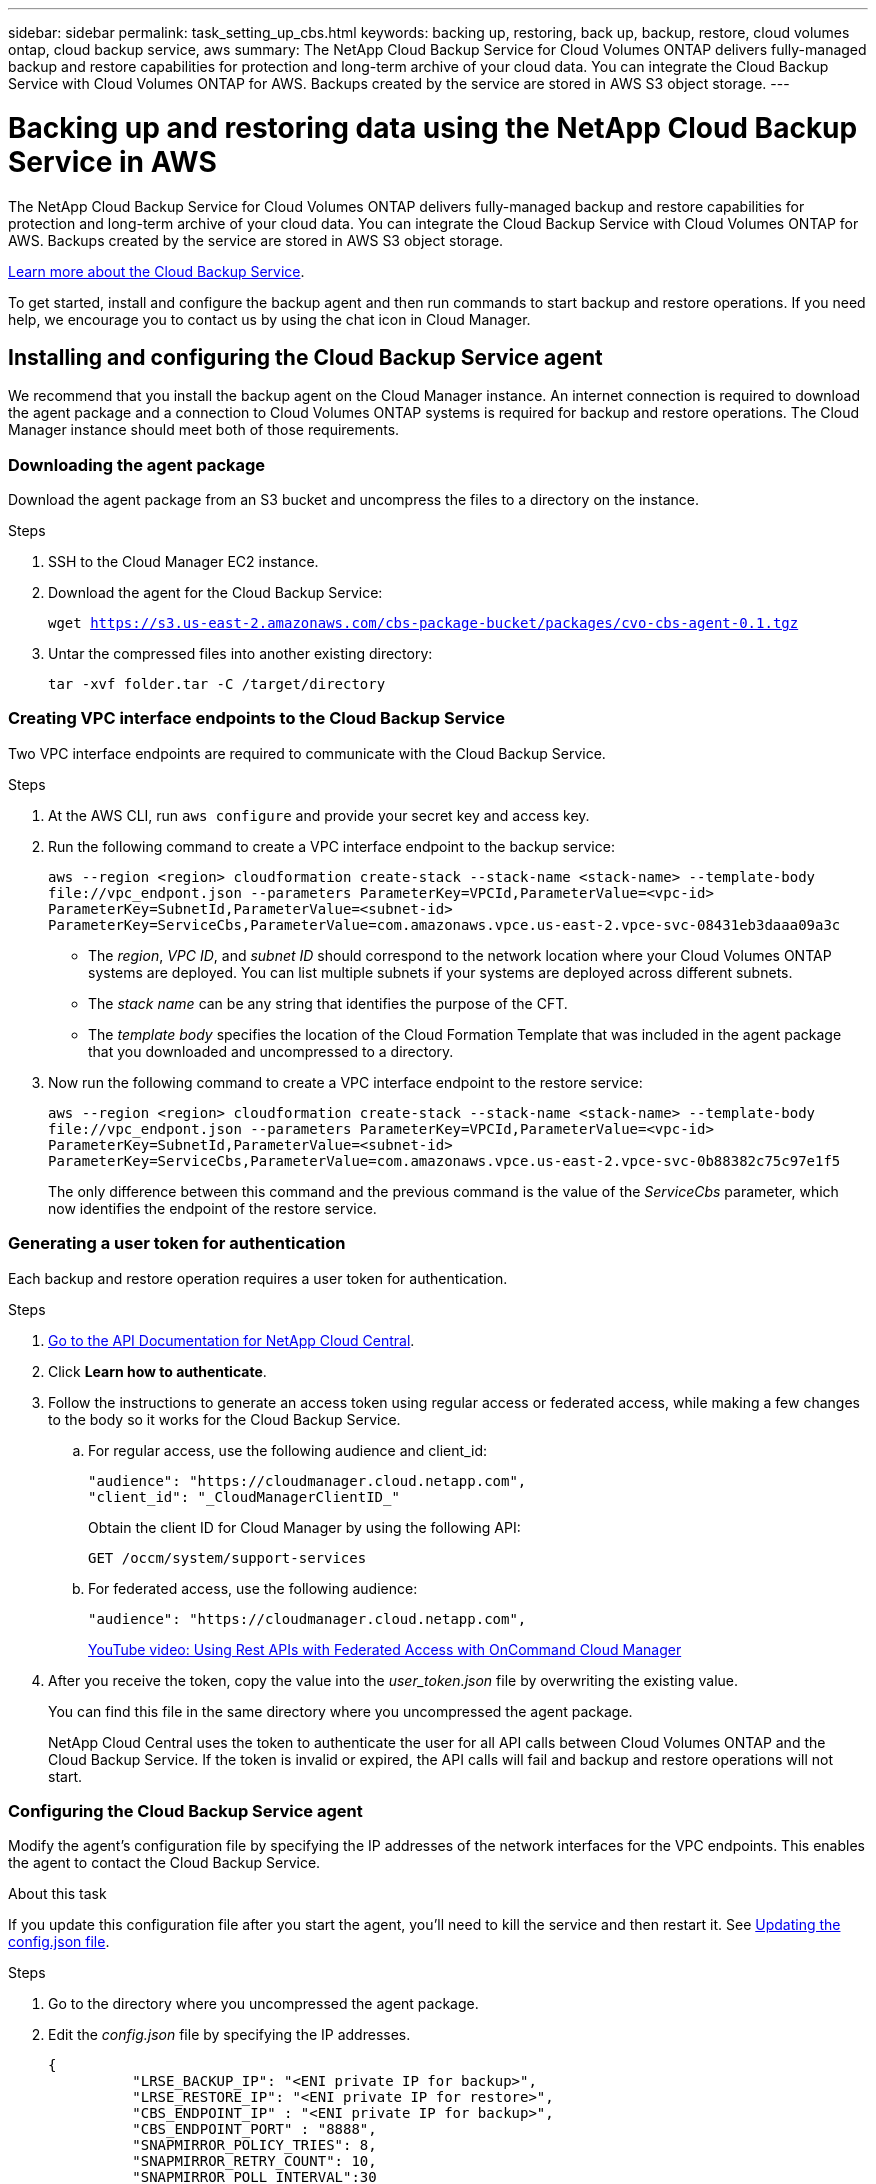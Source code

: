 ---
sidebar: sidebar
permalink: task_setting_up_cbs.html
keywords: backing up, restoring, back up, backup, restore, cloud volumes ontap, cloud backup service, aws
summary: The NetApp Cloud Backup Service for Cloud Volumes ONTAP delivers fully-managed backup and restore capabilities for protection and long-term archive of your cloud data. You can integrate the Cloud Backup Service with Cloud Volumes ONTAP for AWS. Backups created by the service are stored in AWS S3 object storage.
---

= Backing up and restoring data using the NetApp Cloud Backup Service in AWS
:hardbreaks:
:nofooter:
:icons: font
:linkattrs:
:imagesdir: ./media/

[.lead]
The NetApp Cloud Backup Service for Cloud Volumes ONTAP delivers fully-managed backup and restore capabilities for protection and long-term archive of your cloud data. You can integrate the Cloud Backup Service with Cloud Volumes ONTAP for AWS. Backups created by the service are stored in AWS S3 object storage.

https://cloud.netapp.com/cloud-backup-service[Learn more about the Cloud Backup Service^].

To get started, install and configure the backup agent and then run commands to start backup and restore operations. If you need help, we encourage you to contact us by using the chat icon in Cloud Manager.

== Installing and configuring the Cloud Backup Service agent

We recommend that you install the backup agent on the Cloud Manager instance. An internet connection is required to download the agent package and a connection to Cloud Volumes ONTAP systems is required for backup and restore operations. The Cloud Manager instance should meet both of those requirements.

=== Downloading the agent package

Download the agent package from an S3 bucket and uncompress the files to a directory on the instance.

.Steps

. SSH to the Cloud Manager EC2 instance.

. Download the agent for the Cloud Backup Service:
+
`wget https://s3.us-east-2.amazonaws.com/cbs-package-bucket/packages/cvo-cbs-agent-0.1.tgz`

. Untar the compressed files into another existing directory:
+
`tar -xvf folder.tar -C /target/directory`

=== Creating VPC interface endpoints to the Cloud Backup Service

Two VPC interface endpoints are required to communicate with the Cloud Backup Service.

.Steps

. At the AWS CLI, run `aws configure` and provide your secret key and access key.

. Run the following command to create a VPC interface endpoint to the backup service:
+
`aws --region <region> cloudformation create-stack --stack-name <stack-name> --template-body \file://vpc_endpont.json --parameters ParameterKey=VPCId,ParameterValue=<vpc-id> ParameterKey=SubnetId,ParameterValue=<subnet-id> ParameterKey=ServiceCbs,ParameterValue=com.amazonaws.vpce.us-east-2.vpce-svc-08431eb3daaa09a3c`
+
* The _region_, _VPC ID_, and _subnet ID_ should correspond to the network location where your Cloud Volumes ONTAP systems are deployed. You can list multiple subnets if your systems are deployed across different subnets.
* The _stack name_ can be any string that identifies the purpose of the CFT.
* The _template body_ specifies the location of the Cloud Formation Template that was included in the agent package that you downloaded and uncompressed to a directory.

. Now run the following command to create a VPC interface endpoint to the restore service:
+
`aws --region <region> cloudformation create-stack --stack-name <stack-name> --template-body \file://vpc_endpont.json --parameters ParameterKey=VPCId,ParameterValue=<vpc-id> ParameterKey=SubnetId,ParameterValue=<subnet-id> ParameterKey=ServiceCbs,ParameterValue=com.amazonaws.vpce.us-east-2.vpce-svc-0b88382c75c97e1f5`
+
The only difference between this command and the previous command is the value of the _ServiceCbs_ parameter, which now identifies the endpoint of the restore service.

=== Generating a user token for authentication

Each backup and restore operation requires a user token for authentication.

.Steps

. https://services.cloud.netapp.com/developer-hub[Go to the API Documentation for NetApp Cloud Central^].

. Click *Learn how to authenticate*.

. Follow the instructions to generate an access token using regular access or federated access, while making a few changes to the body so it works for the Cloud Backup Service.

.. For regular access, use the following audience and client_id:
+
[source,json]
"audience": "https://cloudmanager.cloud.netapp.com",
"client_id": "_CloudManagerClientID_"
+
Obtain the client ID for Cloud Manager by using the following API:
+
----
GET /occm/system/support-services
----

.. For federated access, use the following audience:
+
[source,json]
"audience": "https://cloudmanager.cloud.netapp.com",
+
https://youtu.be/qXz4TSOAibo[YouTube video: Using Rest APIs with Federated Access with OnCommand Cloud Manager^]

. After you receive the token, copy the value into the _user_token.json_ file by overwriting the existing value.
+
You can find this file in the same directory where you uncompressed the agent package.
+
NetApp Cloud Central uses the token to authenticate the user for all API calls between Cloud Volumes ONTAP and the Cloud Backup Service. If the token is invalid or expired, the API calls will fail and backup and restore operations will not start.

=== Configuring the Cloud Backup Service agent

Modify the agent's configuration file by specifying the IP addresses of the network interfaces for the VPC endpoints. This enables the agent to contact the Cloud Backup Service.

.About this task

If you update this configuration file after you start the agent, you'll need to kill the service and then restart it. See <<Updating the config.json file>>.

.Steps

. Go to the directory where you uncompressed the agent package.

. Edit the _config.json_ file by specifying the IP addresses.
+
[source,json]
{
          "LRSE_BACKUP_IP": "<ENI private IP for backup>",
          "LRSE_RESTORE_IP": "<ENI private IP for restore>",
          "CBS_ENDPOINT_IP" : "<ENI private IP for backup>",
          "CBS_ENDPOINT_PORT" : "8888",
          "SNAPMIRROR_POLICY_TRIES": 8,
          "SNAPMIRROR_RETRY_COUNT": 10,
          "SNAPMIRROR_POLL_INTERVAL":30
}
+
* LRSE_BACKUP_IP is the private IP address of the VPC interface endpoint that's connected to the backup service. You can find the IP address in the AWS console. Go to the VPC service and select the VPC Endpoint. Click Subnets and find the IP address of the subnet where the Cloud Volumes ONTAP system resides.
+
image:screenshot_aws_endpoint_ip.gif[A screenshot of the AWS VPC Console that shows the network interfaces for a VPC Endpoint.]

* LRSE_RESTORE_IP is the private IP address of the VPC interface endpoint that's connected to the restore service. Follow the same instructions provided for LRSE_BACKUP_IP.

* CBS_ENDPOINT_IP should be the same as the LRSE_BACKUP_IP since we use the same VPC interface endpoint for making API calls.

.What if I'm backing multiple Cloud Volumes ONTAP systems?
****
It's okay to use the same IP addresses for multiple Cloud Volumes ONTAP systems, as long as the subnets are in the same Availability Zone. If you need to back up multiple systems that are spread across Availability Zones, contact us using the in-product chat and we'll help you with your setup.
****

=== Starting the Cloud Backup Service agent

Now that you've installed and configured the agent, you need to start it.

.Steps

. Run the following commands:
+
`chmod +x cvo-cbs-service`
`chmod +x cvo-cbs-client`
`./cvo-cbs-service &`

== Preparing to back up volumes

When you run a backup operation, you need to specify a JSON file that includes information about the volume. You can use a JSON template to prepare a JSON file for each volume.

=== Preparing ad hoc backups

An ad hoc backup is an immediate, one-time backup. Prepare a separate JSON file for each volume that you want to backup.

.Steps

. Create a copy of _adhoc_backup.json_ and edit it by providing details about the volume.
+
[source,json]
{
       "ownerId": "e7855e3e-006d-49f0-bd1e-2c0df8fec505",
       "ontapIP": "10.193.78.9",
       "username": "admin",
       "password": "netapp1!",
       "vserverName": "vs_seeni",
       "volumeName": "backup",
       "fileSystemId": "cf765c5f-84e6-4080-84a7-599ab8a31968",
       "sourceSnapshot": "snap10",
       "tag": ""
}
+
* ownerId: A unique identifier for all of the backup and restore operations associated with this Cloud Manager system. Run the "uuidgen" UNIX utility to generate an ID and use it in all JSON files for backup and restore operations.
* ontapIP: The cluster management IP of the Cloud Volumes ONTAP system where the volume is located. Get this value from Cloud Manager by selecting the system from the Working Environments page.
* username and password: The credentials for the Cloud Volumes ONTAP system.
* vserverName: The name of the storage virtual machine (SVM) that contains data volumes. Get this value from Cloud Manager by opening the working environment and selecting *Information*.
* volumeName: The name of the volume name that you want to backup.
* fileSystemId: The file system UUID for the volume's backup copy. This value must be unique for every volume because it's used by the Cloud Backup Service to identify a volume. Generate an ID by running the "uuidgen" UNIX utility.
* sourceSnapshot (optional): Specify the name of a Snapshot copy that you want to backup. If you omit this parameter, the Cloud Backup Service backs up the volume based on its existing state.
* tag (optional): Specify a tag for the backup so you can search for it more easily.

=== Preparing scheduled backups

A scheduled backup triggers incremental backups at a defined interval. Prepare a separate JSON file for each volume that you want to backup.

.Steps

. Create a copy of _scheduled_backup.json_ and edit it by providing details about the volume.
+
[source,json]
{
      "ownerId": "e7855e3e-006d-49f0-bd1e-2c0df8fec505",
      "ontapIP": "10.193.78.9",
      "username": "admin",
      "password": "netapp1!",
      "vserverName": "vs_seeni",
      "volumeName": "backup",
      "fileSystemId": "e2334e3e-226d-39f0-bd1e-1c0df6fec215",
      "snapmirrorPolicy": {
      "enabled": true,
      "daily-schedule": {
      "snapmirrorLabel": "sm_daily",
      "snapshotsToKeep": 24
      },
      "weekly-schedule": {
      "snapmirrorLabel": "sm_weekly",
      "snapshotsToKeep": 4
      },
      "monthly-schedule": {
      "snapmirrorLabel": "sm_monthly",
      "snapshotsToKeep": 40
     }
}
}
+
* ownerId: A unique identifier for all of the backup and restore operations associated with this Cloud Manager system. Run the "uuidgen" UNIX utility to generate an ID and use it in all JSON files for backup and restore operations.
* ontapIP: The cluster management IP of the Cloud Volumes ONTAP system where the volume is located. Get this value from Cloud Manager by selecting the system from the Working Environments page.
* username and password: The credentials for the Cloud Volumes ONTAP system.
* vserverName: The name of the storage virtual machine (SVM) that contains data volumes. Get this value from Cloud Manager by opening the working environment and selecting *Information*.
* volumeName: The name of the volume name that you want to backup.
* fileSystemId: The file system UUID for the volume's backup copy. This value must be unique for every volume because it's used by Cloud Backup Service to identify a volume. Generate an ID by running the "uuidgen" UNIX utility.
* snapmirrorPolicy: Defines the SnapMirror policy for the scheduled backup.
* enabled: Enables the policy.
* daily-schedule: Defines daily scheduling information for the policy.
* weekly-schedule: Defines weekly scheduling information for the policy.
* monthly-schedule: Defines monthly scheduling information for the policy.
* snapmirrorLabel: A SnapMirror label for the rule.
* snapshotsToKeep: The number of Snapshot copies to keep.

. Create a Snapshot policy on the Cloud Volumes ONTAP system and modify the volume to use the Snapshot policy.
+
IMPORTANT: For scheduled backups to work, a corresponding Snapshot policy must be configured on the Cloud Volumes ONTAP system and attached to the volume. The label for the Snapshot policy must match the value of the _snapmirrorLabel_ that you specified in the JSON file.
+
*Example*
+
`cluster1::> volume snapshot policy create -vserver vs0 -policy mysnappolicy -schedule1 hourly-count1 5 -prefix1 every_hour -snapmirror-label1 hrLabel`
+
`cluster1::> volume modify -vserver vs0 -volume backup -snapshot-policy mysnappolicy`

== Preparing to restore volumes

When you restore a volume, the Cloud Backup Service restores the contents of the volume to a data protection volume that you must create beforehand. To prepare for a restore, create the new data protection volume and set up a JSON file that specifies details about the volume restore. You'll specify the JSON file when you run the restore operation.

.Steps

. Create the data protection volume to which you'll restore the contents of the volume.
+
*Example*
+
`cluster1::> vol create -volume restoreVol -aggregate aggr1 -size 100GB -state online -policy default -type DP`

. Create a copy of _restore.json_ and edit it by providing details about the volume.
+
[source,json]
{
       "ownerId": "e7855e3e-006d-49f0-bd1e-2c0df8fec505",
       "ontapIP": "10.193.78.9",
       "username": "admin",
       "password": "netapp1!",
       "vserverName": "vs_seeni",
       "fileSystemId": "cf765c5f-84e6-4080-84a7-599ab8a31967",
       "destinationVolumeName": "retoreauth",
       "restoreSnapshot": ""
}
+
* ownerId: A unique identifier for all of the backup and restore operations associated with this Cloud Manager system.
* ontapIP: The cluster management IP of the Cloud Volumes ONTAP system where the volume is located. Get this value from Cloud Manager by selecting the system from the Working Environments page.
* username/password: The credentials for the Cloud Volumes ONTAP system.
* vserverName: The name of the storage virtual machine (SVM) that contains data volumes. The value should match what you entered in the JSON file for the backup operation.
* fileSystemId: The file system UUID for the volume’s backup copy. The value should match what you entered in the JSON file for the backup operation.
* destinationVolumeName: Specify the name of the destination volume that you created in step 1. The volume must be a data protection (DP) volume.
* restoreSnapshot: Specify the name of a Snapshot copy that you want to restore. If you don't want to specify a specific Snapshot copy, enter an empty value as shown above.

== Backing up and restoring volumes

Once you're ready, start backing up and restoring your volumes.

.Steps

. Run the following command from the Cloud Manager instance:
+
`./cvo-cbs-client`

. Select an action from the prompt:
+
1) Backup a volume:: Run a one-time backup. When prompted, specify the absolute path for the JSON file that corresponds to the volume that you want to backup.

2) Scheduled backup:: Use a scheduled backup to periodically trigger incremental backups. When prompted, specify the absolute path for the JSON file that corresponds to the volume that you want to backup.

3) Restore to a DP volume:: Restore a volume that you previously backed up. When prompted, specify the absolute path for the JSON file that corresponds to the volume that you want to restore.

4) Job Status:: Display the job status for backup and restore operations. Backup and restore operations are async operations, so you'll get a job ID when you run an operation. Use that ID as input when this option prompts for the jobId.

5) List Volume Backups:: List all backups corresponding to a volume. The fileSystemId that you specified in the backup JSON template must be provided as input to this option.

6) Exit:: Exit the prompt.

*Example 1*
[literal]
Choose a operation to be performed:1
Enter backup volume details json file path:/home/ubuntu/cvo-cbs-agent/adhoc_backup.json
Processing Backup request...
Adhoc backup initiated successfully.
Get Backup status using JobID 45

*Example 2*
[literal]
Choose a operation to be performed:5
Enter filesystem id to list backups: cf761c4f-84e6-4080-84a7-599ab8b31965
Processing List backups for:  cf761c4f-84e6-4080-84a7-599ab8b31965
Total Backups are: 1
--------------------Backup 0 details--------------------
backup Id = db682289-b896-d248-ac29-a13e4e8e1bbb
backup Name = adhoc_2019-04-06_150037
backup type = adhoc
completion time = 2019-04-06T15:02:23.000Z
creation time = 2019-04-06T15:00:51.000Z
size =  1.2582912e+09
status = Backup Complete

*Example 3*
[literal]
Choose a operation to be performed:3
Enter restore volume details json file path: /home/ubuntu/cvo-cbs-agent/restore.json
Processing volume restore request ...
Restore initiated successfully.
Track Backup status using JobID 47

=== Mounting a restored volume

After you restore the volume, you'll need to mount it to view the files that it contains.

.Steps

. link:task_connecting_to_otc.html#connecting-to-the-cloud-volumes-ontap-cli[Connect to the Cloud Volumes ONTAP CLI].

. Add a junction path:
+
`volume mount -vserver <vserver_name> -volume <volume_name> -junction-path /<junction-path-name>`

. Verify that the volume is in the desired mount state:
+
`volume show -vserver <vserver_name> -volume <volume_name> -junction`

. Mount the volume to the client.

== Administering

* <<Updating the config.json file>>
* <<Troubleshooting unauthorized access>>
* <<Troubleshooting the fail to open database error>>

=== Updating the config.json file

If you need to update the _config.json_ file after you start the agent, you'll need to kill the service and then restart it.

.Steps

. Stop the Cloud Backup Service agent:
+
`ps -ef | grep -i cvo-cbs-service`
`kill -9 <service PID>`

. <<Configuring the Cloud Backup Service agent,Update the configuration file>>.

. <<Starting the Cloud Backup Service agent,Start the agent>>.

=== Troubleshooting unauthorized access

If there is a problem with the access token, you might receive the following error message:

 Post to CVO api server returned status code =401 and error Unauthorized

If this happens, generate a new token and update the _user_token.json_ file. For details, see <<Generating a user token for authentication>>.

=== Troubleshooting the fail to open database error

If you receive the following database error, kill the previously running cvo-cbs-service.

 Error setting up pending jobs db: timeout

. Stop the Cloud Backup Service agent:
+
`ps -ef | grep -i cvo-cbs-service`
`kill -9 <service PID>`

. <<Starting the Cloud Backup Service agent,Start the agent>>.
